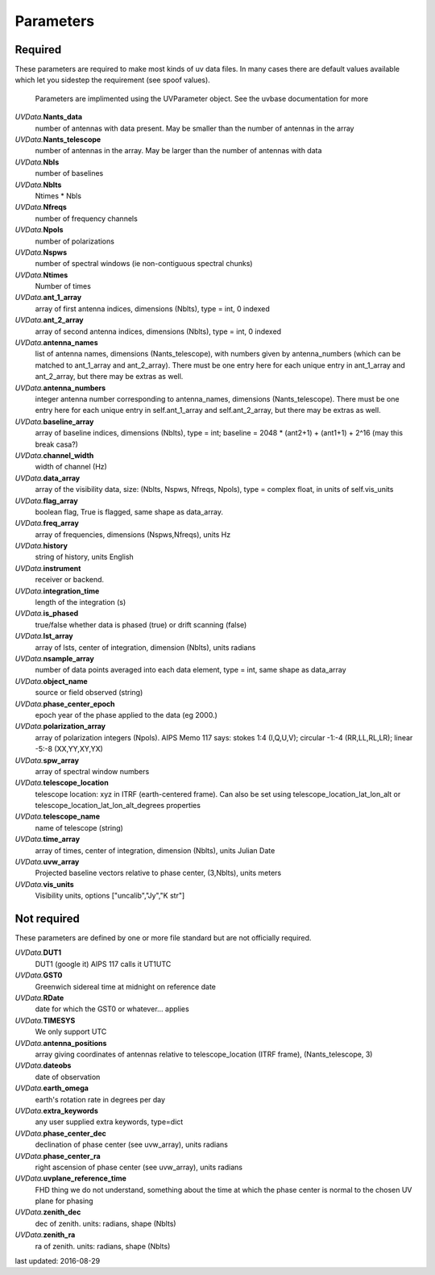 Parameters
==============
Required
----------------
These parameters are required to make most kinds of uv data files.  In many cases there are default values available which let you sidestep the requirement (see spoof values).

            Parameters are implimented using the UVParameter object. See the uvbase documentation for more

            

*UVData.*\ **Nants_data**
     number of antennas with data present. May be smaller than the number of antennas in the array

*UVData.*\ **Nants_telescope**
     number of antennas in the array. May be larger than the number of antennas with data

*UVData.*\ **Nbls**
     number of baselines

*UVData.*\ **Nblts**
     Ntimes * Nbls

*UVData.*\ **Nfreqs**
     number of frequency channels

*UVData.*\ **Npols**
     number of polarizations

*UVData.*\ **Nspws**
     number of spectral windows (ie non-contiguous spectral chunks)

*UVData.*\ **Ntimes**
     Number of times

*UVData.*\ **ant_1_array**
     array of first antenna indices, dimensions (Nblts), type = int, 0 indexed

*UVData.*\ **ant_2_array**
     array of second antenna indices, dimensions (Nblts), type = int, 0 indexed

*UVData.*\ **antenna_names**
     list of antenna names, dimensions (Nants_telescope), with numbers given by antenna_numbers (which can be matched to ant_1_array and ant_2_array). There must be one entry here for each unique entry in ant_1_array and ant_2_array, but there may be extras as well.

*UVData.*\ **antenna_numbers**
     integer antenna number corresponding to antenna_names, dimensions (Nants_telescope). There must be one entry here for each unique entry in self.ant_1_array and self.ant_2_array, but there may be extras as well.

*UVData.*\ **baseline_array**
     array of baseline indices, dimensions (Nblts), type = int; baseline = 2048 * (ant2+1) + (ant1+1) + 2^16 (may this break casa?)

*UVData.*\ **channel_width**
     width of channel (Hz)

*UVData.*\ **data_array**
     array of the visibility data, size: (Nblts, Nspws, Nfreqs, Npols), type = complex float, in units of self.vis_units

*UVData.*\ **flag_array**
     boolean flag, True is flagged, same shape as data_array.

*UVData.*\ **freq_array**
     array of frequencies, dimensions (Nspws,Nfreqs), units Hz

*UVData.*\ **history**
     string of history, units English

*UVData.*\ **instrument**
     receiver or backend.

*UVData.*\ **integration_time**
     length of the integration (s)

*UVData.*\ **is_phased**
     true/false whether data is phased (true) or drift scanning (false)

*UVData.*\ **lst_array**
     array of lsts, center of integration, dimension (Nblts), units radians

*UVData.*\ **nsample_array**
     number of data points averaged into each data element, type = int, same shape as data_array

*UVData.*\ **object_name**
     source or field observed (string)

*UVData.*\ **phase_center_epoch**
     epoch year of the phase applied to the data (eg 2000.)

*UVData.*\ **polarization_array**
     array of polarization integers (Npols). AIPS Memo 117 says: stokes 1:4 (I,Q,U,V);  circular -1:-4 (RR,LL,RL,LR); linear -5:-8 (XX,YY,XY,YX)

*UVData.*\ **spw_array**
     array of spectral window numbers

*UVData.*\ **telescope_location**
     telescope location: xyz in ITRF (earth-centered frame). Can also be set using telescope_location_lat_lon_alt or telescope_location_lat_lon_alt_degrees properties

*UVData.*\ **telescope_name**
     name of telescope (string)

*UVData.*\ **time_array**
     array of times, center of integration, dimension (Nblts), units Julian Date

*UVData.*\ **uvw_array**
     Projected baseline vectors relative to phase center, (3,Nblts), units meters

*UVData.*\ **vis_units**
     Visibility units, options ["uncalib","Jy","K str"]

Not required
----------------
These parameters are defined by one or more file standard but are not officially required.


*UVData.*\ **DUT1**
     DUT1 (google it) AIPS 117 calls it UT1UTC

*UVData.*\ **GST0**
     Greenwich sidereal time at midnight on reference date

*UVData.*\ **RDate**
     date for which the GST0 or whatever... applies

*UVData.*\ **TIMESYS**
     We only support UTC

*UVData.*\ **antenna_positions**
     array giving coordinates of antennas relative to telescope_location (ITRF frame), (Nants_telescope, 3)

*UVData.*\ **dateobs**
     date of observation

*UVData.*\ **earth_omega**
     earth's rotation rate in degrees per day

*UVData.*\ **extra_keywords**
     any user supplied extra keywords, type=dict

*UVData.*\ **phase_center_dec**
     declination of phase center (see uvw_array), units radians

*UVData.*\ **phase_center_ra**
     right ascension of phase center (see uvw_array), units radians

*UVData.*\ **uvplane_reference_time**
     FHD thing we do not understand, something about the time at which the phase center is normal to the chosen UV plane for phasing

*UVData.*\ **zenith_dec**
     dec of zenith. units: radians, shape (Nblts)

*UVData.*\ **zenith_ra**
     ra of zenith. units: radians, shape (Nblts)

last updated: 2016-08-29